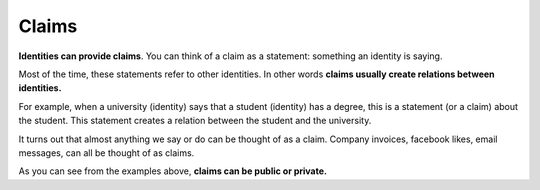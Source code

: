 .. _claims:

######
Claims
######

**Identities can provide claims**. You can think of a claim as a statement: something an identity is saying.

Most of the time, these statements refer to other identities. In other words **claims usually create relations between identities.**

For example, when a university (identity) says that a student (identity) has a degree, this is a statement (or a claim) about the student. This statement creates a relation between the student and the university.

It turns out that almost anything we say or do can be thought of as a claim. Company invoices, facebook likes, email messages, can all be thought of as claims.

As you can see from the examples above, **claims can be public or private.**
